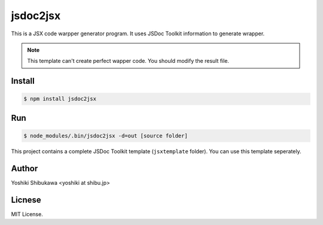 jsdoc2jsx
=========

This is a JSX code warpper generator program. It uses JSDoc Toolkit information to generate
wrapper.

.. note::

   This template can't create perfect wapper code. You should modify
   the result file.

Install
-------

.. code-block:: bash

   $ npm install jsdoc2jsx

Run
---

.. code-block:: bash

   $ node_modules/.bin/jsdoc2jsx -d=out [source folder]

This project contains a complete JSDoc Toolkit template (``jsxtemplate`` folder).
You can use this template seperately.

Author
------

Yoshiki Shibukawa <yoshiki at shibu.jp>

Licnese
-------

MIT License.
